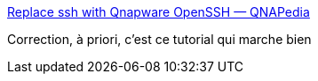 :jbake-type: post
:jbake-status: published
:jbake-title: Replace ssh with Qnapware OpenSSH — QNAPedia
:jbake-tags: ssh,nas,qnap,tutorial,_mois_sept.,_année_2020
:jbake-date: 2020-09-17
:jbake-depth: ../
:jbake-uri: shaarli/1600358607000.adoc
:jbake-source: https://nicolas-delsaux.hd.free.fr/Shaarli?searchterm=https%3A%2F%2Fwiki.qnap.com%2Fwiki%2FReplace_ssh_with_Qnapware_OpenSSH&searchtags=ssh+nas+qnap+tutorial+_mois_sept.+_ann%C3%A9e_2020
:jbake-style: shaarli

https://wiki.qnap.com/wiki/Replace_ssh_with_Qnapware_OpenSSH[Replace ssh with Qnapware OpenSSH — QNAPedia]

Correction, à priori, c'est ce tutorial qui marche bien
